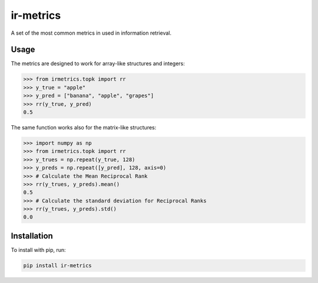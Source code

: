 ir-metrics |build| |downloads| |codecov|
----------------------------------------

.. |build| image:: https://travis-ci.com/kqf/ir-metrics.svg?branch=master
    :alt: Build Status
    :scale: 100%
    :target: https://travis-ci.com/kqf/ir-metrics

.. |downloads| image:: https://img.shields.io/pypi/dm/ir-metrics
    :alt: PyPi downloads
    :scale: 100%
    :target: https://img.shields.io/pypi/dm/ir-metrics

.. |codecov| image:: https://codecov.io/gh/kqf/ir-metrics/branch/master/graph/badge.svg?token=Y226L3PGEX
    :alt: Code Coverage
    :scale: 100%
    :target: https://codecov.io/gh/kqf/ir-metrics

A set of the most common metrics in used in information retrieval.

============
Usage
============

The metrics are designed to work for array-like structures and integers:

.. code:: python

    >>> from irmetrics.topk import rr
    >>> y_true = "apple"
    >>> y_pred = ["banana", "apple", "grapes"]
    >>> rr(y_true, y_pred)
    0.5

The same function works also for the matrix-like structures:

.. code:: python

    >>> import numpy as np
    >>> from irmetrics.topk import rr
    >>> y_trues = np.repeat(y_true, 128)
    >>> y_preds = np.repeat([y_pred], 128, axis=0)
    >>> # Calculate the Mean Reciprocal Rank
    >>> rr(y_trues, y_preds).mean()
    0.5
    >>> # Calculate the standard deviation for Reciprocal Ranks
    >>> rr(y_trues, y_preds).std()
    0.0

============
Installation
============

To install with pip, run:

.. code:: bash

    pip install ir-metrics
